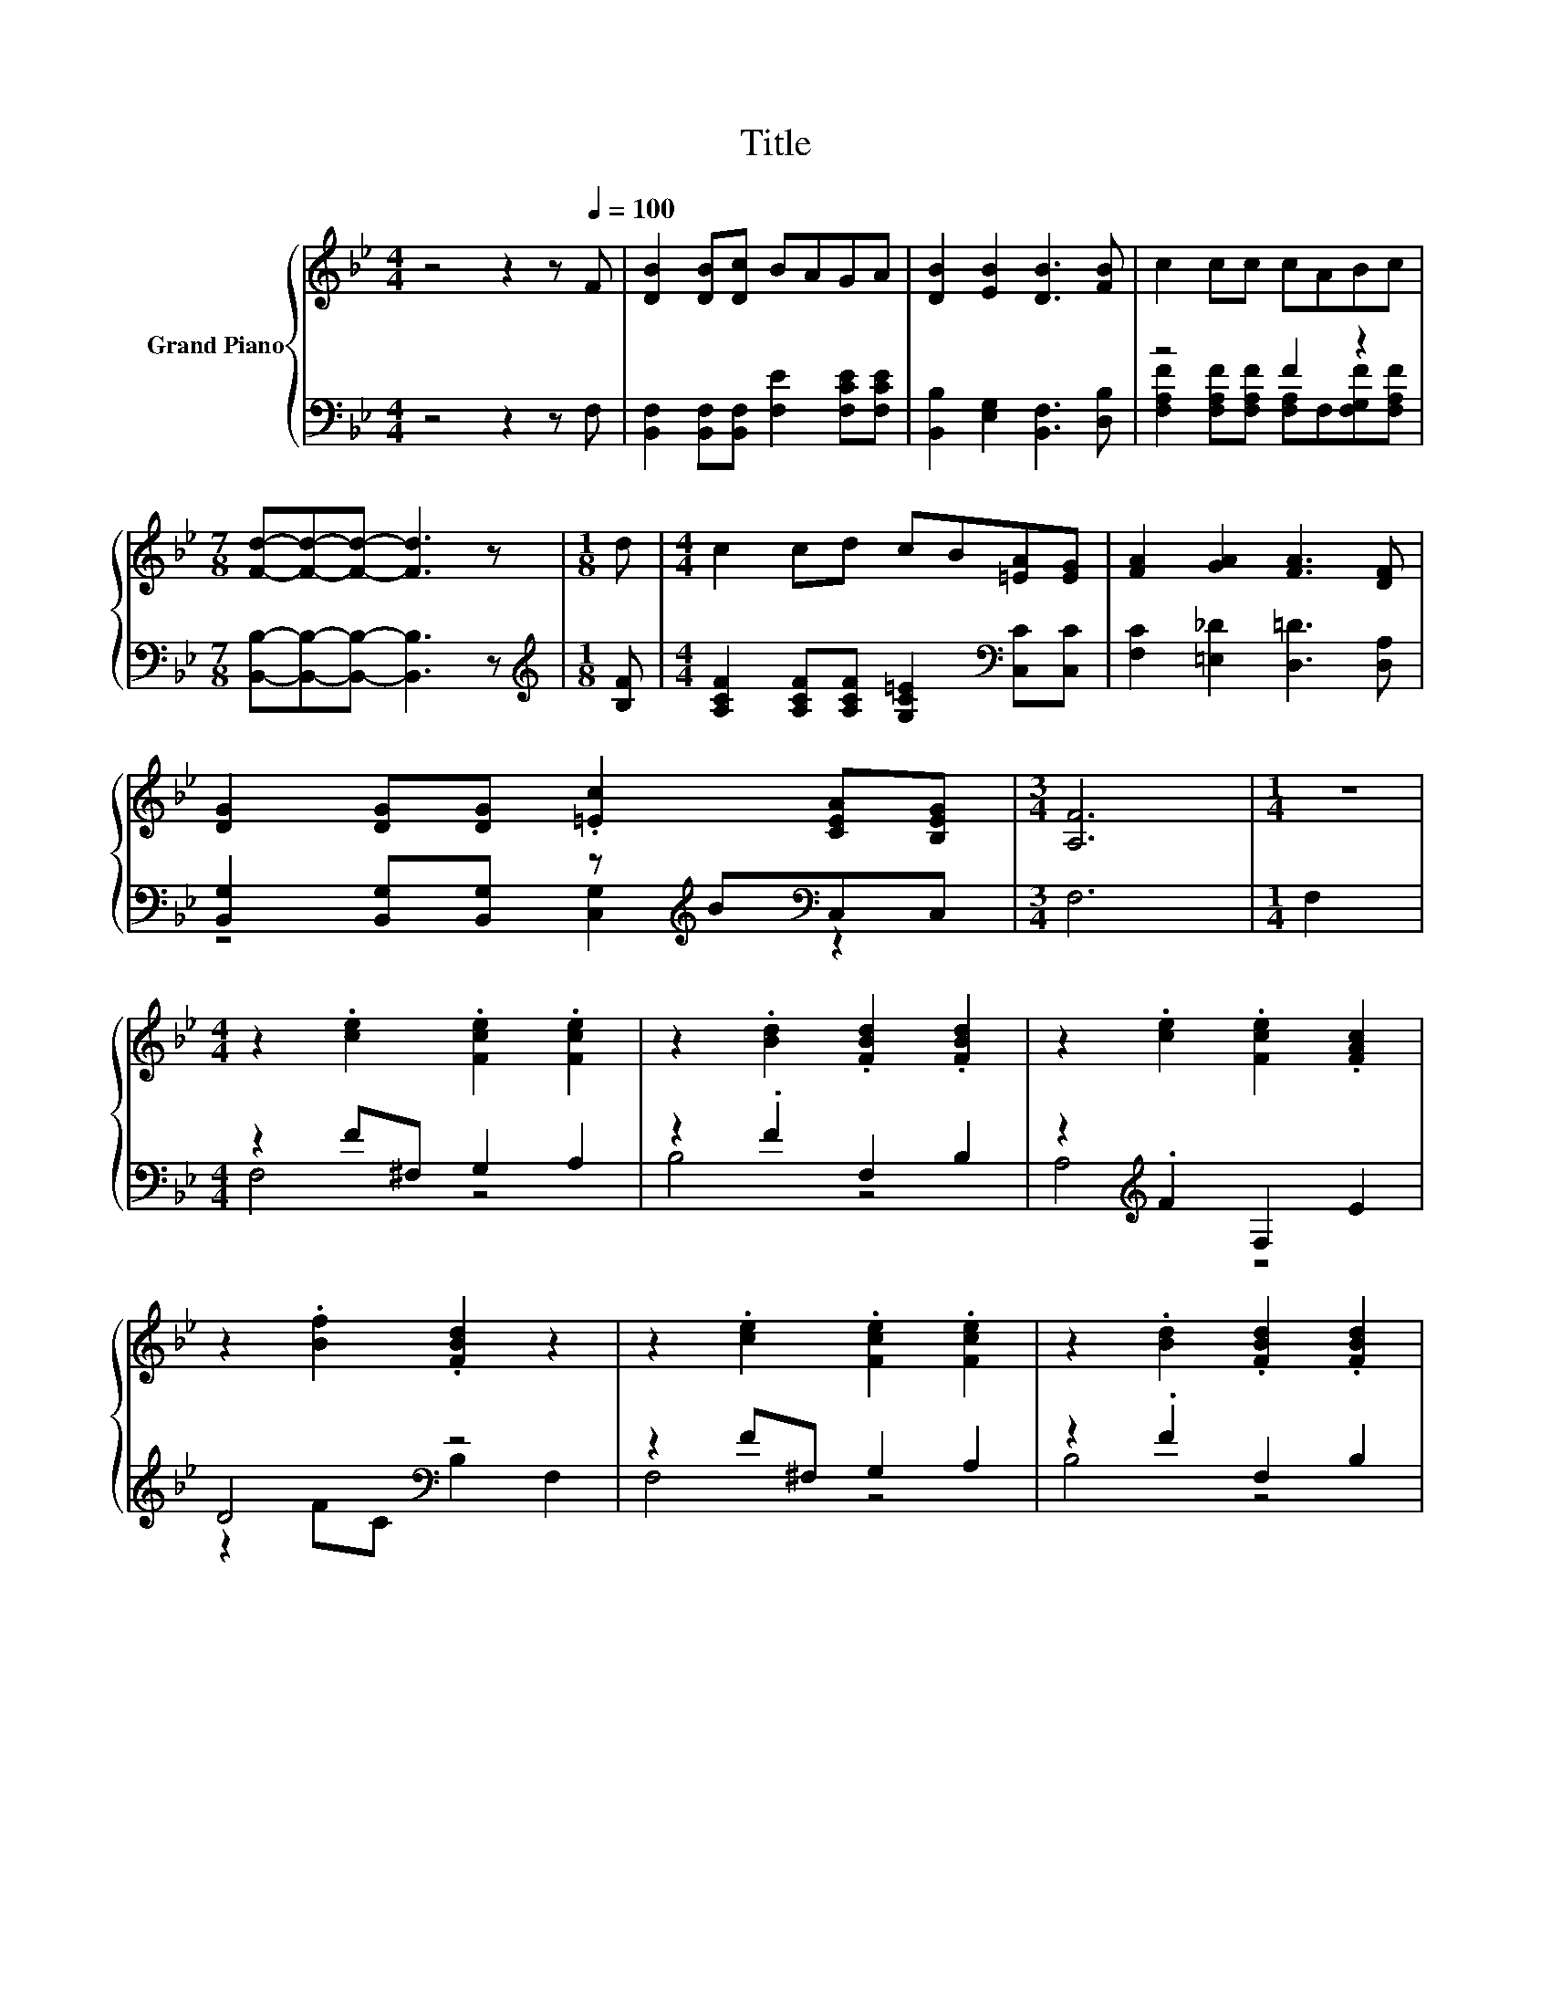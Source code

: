 X:1
T:Title
%%score { ( 1 4 5 ) | ( 2 3 ) }
L:1/8
M:4/4
K:Bb
V:1 treble nm="Grand Piano"
V:4 treble 
V:5 treble 
V:2 bass 
V:3 bass 
V:1
 z4 z2 z[Q:1/4=100] F | [DB]2 [DB][Dc] BAGA | [DB]2 [EB]2 [DB]3 [FB] | c2 cc cABc | %4
[M:7/8] [Fd]-[Fd]-[Fd]- [Fd]3 z |[M:1/8] d |[M:4/4] c2 cd cB[=EA][EG] | [FA]2 [GA]2 [FA]3 [DF] | %8
 [DG]2 [DG][DG] .[=Ec]2 [CEA][B,EG] |[M:3/4] [A,F]6 |[M:1/4] z2 | %11
[M:4/4] z2 .[ce]2 .[Fce]2 .[Fce]2 | z2 .[Bd]2 .[FBd]2 .[FBd]2 | z2 .[ce]2 .[Fce]2 .[FAc]2 | %14
 z2 .[Bf]2 .[FBd]2 z2 | z2 .[ce]2 .[Fce]2 .[Fce]2 | z2 .[Bd]2 .[FBd]2 .[FBd]2 | %17
 z2 .c2 .[=Ec]2 .[EGc]2 | z2 .[FAc]2 .[EFAc]2 f2 | z2 z ^f [Geg]2 [Aea]2 | [Bdb]4 z4 | [Aea]4 z4 | %22
 [dfd']4 z4 | [FBf]2 [GB=e]2 [FA_e]2 [FBd]2 |[M:9/8] [Gc]3- [Gc] G2- G ^F2 |[M:4/4] F2 B2 c3 [DB] | %26
[M:7/8] [DB]-[DB]-[DB]- [DB]3 z |] %27
V:2
 z4 z2 z F, | [B,,F,]2 [B,,F,][B,,F,] [F,E]2 [F,CE][F,CE] | [B,,B,]2 [E,G,]2 [B,,F,]3 [D,B,] | %3
 z4 F2 z2 |[M:7/8] [B,,B,]-[B,,B,]-[B,,B,]- [B,,B,]3 z |[M:1/8][K:treble] [B,F] | %6
[M:4/4] [A,CF]2 [A,CF][A,CF] [G,C=E]2[K:bass] [C,C][C,C] | [F,C]2 [=E,_D]2 [D,=D]3 [D,A,] | %8
 [B,,G,]2 [B,,G,][B,,G,] z[K:treble] B[K:bass]C,C, |[M:3/4] F,6 |[M:1/4] F,2 | %11
[M:4/4] z2 F^F, G,2 A,2 | z2 .F2 F,2 B,2 | z2[K:treble] .F2 F,2 E2 | D4[K:bass] z4 | %15
 z2 F^F, G,2 A,2 | z2 .F2 F,2 B,2 | z2 =EG, A,2 B,2 | z2 .E2 F,2 F2 | F,,2 z ^F [F,CE]2 [F,CE]2 | %20
 B,,2 F,2 [F,B,D]2 [F,B,D]2 | G,,2 F,2 [F,A,E]2 [F,A,E]2 | B,,2 z[K:treble] c [F,B,D]2 z2 | %23
 [D,D]2 [_D,_D]2 [C,C]2 [B,,B,]2 |[M:9/8] [E,E]3- [E,E] [E,B,E]2- [E,B,E] [=E,B,_D]2 | %25
[M:4/4] [F,B,D]2 [^F,B,=E]2 [=F,A,_E]3 [B,,B,] |[M:7/8] [B,,B,]-[B,,B,]-[B,,B,]- [B,,B,]3 z |] %27
V:3
 x8 | x8 | x8 | [F,A,F]2 [F,A,F][F,A,F] [F,A,]F,[F,G,F][F,A,F] |[M:7/8] x7 |[M:1/8][K:treble] x | %6
[M:4/4] x6[K:bass] x2 | x8 | z4 [C,G,]2[K:treble][K:bass] z2 |[M:3/4] x6 |[M:1/4] x2 | %11
[M:4/4] F,4 z4 | B,4 z4 | A,4[K:treble] z4 | z2 FC[K:bass] B,2 F,2 | F,4 z4 | B,4 z4 | C,8 | %18
 F,4 z4 | z2 F,2 z4 | x8 | x8 | z2 F,2[K:treble] z4 | x8 |[M:9/8] x9 |[M:4/4] x8 |[M:7/8] x7 |] %27
V:4
 x8 | x8 | x8 | x8 |[M:7/8] x7 |[M:1/8] x |[M:4/4] x8 | x8 | x8 |[M:3/4] x6 |[M:1/4] x2 | %11
[M:4/4] x8 | x8 | x8 | x8 | x8 | x8 | A,4 z4 | C4 z4 | [Fef]4 z4 | z2 [B,D]2 [Fdf]2 [Bdb]2 | %21
 z2 [A,E]2 [Fef]2 [ege']2 | z2 z [ec'] [Bdb]2 [F,F]2 | x8 |[M:9/8] x9 |[M:4/4] x8 |[M:7/8] x7 |] %27
V:5
 x8 | x8 | x8 | x8 |[M:7/8] x7 |[M:1/8] x |[M:4/4] x8 | x8 | x8 |[M:3/4] x6 |[M:1/4] x2 | %11
[M:4/4] x8 | x8 | x8 | x8 | x8 | x8 | x8 | x8 | z2 [A,E]2 z4 | x8 | x8 | z2 [B,D]2 z4 | x8 | %24
[M:9/8] x9 |[M:4/4] x8 |[M:7/8] x7 |] %27

